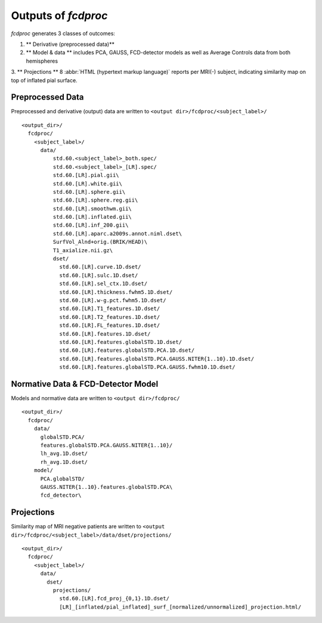 .. _outputs:

---------------------
Outputs of *fcdproc*
---------------------

*fcdproc* generates 3 classes of outcomes:

1. ** Derivative (preprocessed data)** 

2. ** Model & data ** includes PCA, GAUSS, FCD-detector models as well as Average Controls data from both hemispheres 

3. ** Projections ** 8 :abbr:`HTML (hypertext markup language)` reports per MRI(-) subject, indicating 
similarity map on top of inflated pial surface.


Preprocessed Data
~~~~~~~~~~~~~~~~~~~~~~~~~~~~~~~~~~~~~~~~~~~~~
Preprocessed and derivative (output) data are written to ``<output dir>/fcdproc/<subject_label>/`` ::
    
    <output_dir>/
      fcdproc/
        <subject_label>/
          data/
              std.60.<subject_label>_both.spec/
              std.60.<subject_label>_[LR].spec/
              std.60.[LR].pial.gii\
              std.60.[LR].white.gii\
              std.60.[LR].sphere.gii\
              std.60.[LR].sphere.reg.gii\
              std.60.[LR].smoothwm.gii\
              std.60.[LR].inflated.gii\
              std.60.[LR].inf_200.gii\
              std.60.[LR].aparc.a2009s.annot.niml.dset\
              SurfVol_Alnd+orig.(BRIK/HEAD)\
              T1_axialize.nii.gz\
              dset/
                std.60.[LR].curve.1D.dset/
                std.60.[LR].sulc.1D.dset/
                std.60.[LR].sel_ctx.1D.dset/
                std.60.[LR].thickness.fwhm5.1D.dset/
                std.60.[LR].w-g.pct.fwhm5.1D.dset/
                std.60.[LR].T1_features.1D.dset/
                std.60.[LR].T2_features.1D.dset/
                std.60.[LR].FL_features.1D.dset/
                std.60.[LR].features.1D.dset/
                std.60.[LR].features.globalSTD.1D.dset/
                std.60.[LR].features.globalSTD.PCA.1D.dset/
                std.60.[LR].features.globalSTD.PCA.GAUSS.NITER{1..10}.1D.dset/
                std.60.[LR].features.globalSTD.PCA.GAUSS.fwhm10.1D.dset/


Normative Data & FCD-Detector Model
~~~~~~~~~~~~~~~~~~~~~~~~~~~~~~~~~~~~
Models and normative data are written to ``<output dir>/fcdproc/`` ::

    <output_dir>/
      fcdproc/
        data/
          globalSTD.PCA/
          features.globalSTD.PCA.GAUSS.NITER{1..10}/
          lh_avg.1D.dset/
          rh_avg.1D.dset/
        model/
          PCA.globalSTD/
          GAUSS.NITER{1..10}.features.globalSTD.PCA\
          fcd_detector\


Projections
~~~~~~~~~~~~
Similarity map of MRI negative patients are written to 
``<output dir>/fcdproc/<subject_label>/data/dset/projections/`` ::

    <output_dir>/
      fcdproc/
        <subject_label>/
          data/
            dset/
              projections/
                std.60.[LR].fcd_proj_{0,1}.1D.dset/
                [LR]_[inflated/pial_inflated]_surf_[normalized/unnormalized]_projection.html/